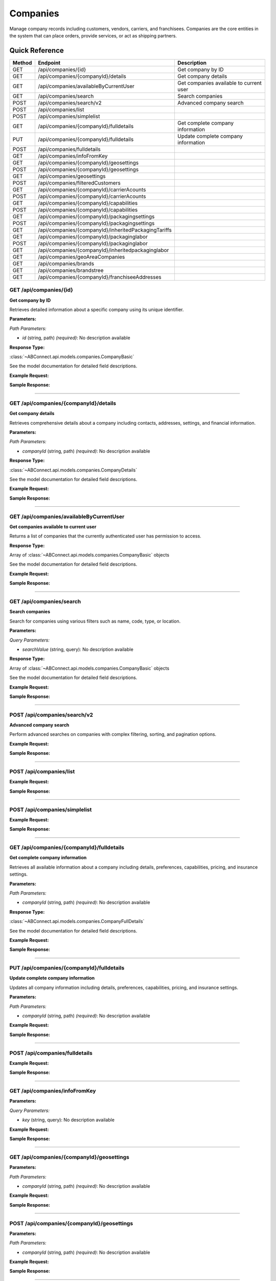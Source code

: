 Companies
=========

Manage company records including customers, vendors, carriers, and franchisees. Companies are the core entities in the system that can place orders, provide services, or act as shipping partners.

Quick Reference
---------------

.. list-table::
   :header-rows: 1
   :widths: 10 40 50

   * - Method
     - Endpoint
     - Description
   * - GET
     - /api/companies/{id}
     - Get company by ID
   * - GET
     - /api/companies/{companyId}/details
     - Get company details
   * - GET
     - /api/companies/availableByCurrentUser
     - Get companies available to current user
   * - GET
     - /api/companies/search
     - Search companies
   * - POST
     - /api/companies/search/v2
     - Advanced company search
   * - POST
     - /api/companies/list
     - 
   * - POST
     - /api/companies/simplelist
     - 
   * - GET
     - /api/companies/{companyId}/fulldetails
     - Get complete company information
   * - PUT
     - /api/companies/{companyId}/fulldetails
     - Update complete company information
   * - POST
     - /api/companies/fulldetails
     - 
   * - GET
     - /api/companies/infoFromKey
     - 
   * - GET
     - /api/companies/{companyId}/geosettings
     - 
   * - POST
     - /api/companies/{companyId}/geosettings
     - 
   * - GET
     - /api/companies/geosettings
     - 
   * - POST
     - /api/companies/filteredCustomers
     - 
   * - GET
     - /api/companies/{companyId}/carrierAcounts
     - 
   * - POST
     - /api/companies/{companyId}/carrierAcounts
     - 
   * - GET
     - /api/companies/{companyId}/capabilities
     - 
   * - POST
     - /api/companies/{companyId}/capabilities
     - 
   * - GET
     - /api/companies/{companyId}/packagingsettings
     - 
   * - POST
     - /api/companies/{companyId}/packagingsettings
     - 
   * - GET
     - /api/companies/{companyId}/inheritedPackagingTariffs
     - 
   * - GET
     - /api/companies/{companyId}/packaginglabor
     - 
   * - POST
     - /api/companies/{companyId}/packaginglabor
     - 
   * - GET
     - /api/companies/{companyId}/inheritedpackaginglabor
     - 
   * - GET
     - /api/companies/geoAreaCompanies
     - 
   * - GET
     - /api/companies/brands
     - 
   * - GET
     - /api/companies/brandstree
     - 
   * - GET
     - /api/companies/{companyId}/franchiseeAddresses
     - 


.. _get-apicompaniesid:

GET /api/companies/{id}
~~~~~~~~~~~~~~~~~~~~~~~

**Get company by ID**

Retrieves detailed information about a specific company using its unique identifier.

**Parameters:**

*Path Parameters:*

- `id` (string, path) *(required)*: No description available

**Response Type:**

:class:`~ABConnect.api.models.companies.CompanyBasic`

See the model documentation for detailed field descriptions.

**Example Request:**

.. tabs::

   .. tab:: Python

      .. code-block:: python

         from ABConnect import ABConnectAPI
         
         # Initialize the API client
         api = ABConnectAPI()
         
         # Make the API call
         response = api.raw.get(
             "/api/companies/{id}"
         ,
             id="789e0123-e89b-12d3-a456-426614174002"
         
         )
         
         # Process the response
         print(response)

   .. tab:: CLI

      .. code-block:: bash

         ab api raw get /api/companies/{id} \
             id=789e0123-e89b-12d3-a456-426614174002

   .. tab:: curl

      .. code-block:: bash

         curl -X GET \
           -H 'Authorization: Bearer YOUR_API_TOKEN' \
           'https://api.abconnect.co/api/companies/789e0123-e89b-12d3-a456-426614174002'

**Sample Response:**

.. toggle::

   .. code-block:: json
      :linenos:

      {
        "id": "ed282b80-54fe-4f42-bf1b-69103ce1f76c",
        "code": "TRAINING",
        "name": "Training",
        "parentCompanyId": "5e2eefc1-d616-e911-b00c-00155d426802"
      }

----

.. _get-apicompaniescompanyiddetails:

GET /api/companies/{companyId}/details
~~~~~~~~~~~~~~~~~~~~~~~~~~~~~~~~~~~~~~

**Get company details**

Retrieves comprehensive details about a company including contacts, addresses, settings, and financial information.

**Parameters:**

*Path Parameters:*

- `companyId` (string, path) *(required)*: No description available

**Response Type:**

:class:`~ABConnect.api.models.companies.CompanyDetails`

See the model documentation for detailed field descriptions.

**Example Request:**

.. tabs::

   .. tab:: Python

      .. code-block:: python

         from ABConnect import ABConnectAPI
         
         # Initialize the API client
         api = ABConnectAPI()
         
         # Make the API call
         response = api.raw.get(
             "/api/companies/{companyId}/details"
         ,
             companyId="ed282b80-54fe-4f42-bf1b-69103ce1f76c"
         
         )
         
         # Process the response
         print(response)

   .. tab:: CLI

      .. code-block:: bash

         ab api raw get /api/companies/{companyId}/details \
             companyId=ed282b80-54fe-4f42-bf1b-69103ce1f76c

   .. tab:: curl

      .. code-block:: bash

         curl -X GET \
           -H 'Authorization: Bearer YOUR_API_TOKEN' \
           'https://api.abconnect.co/api/companies/ed282b80-54fe-4f42-bf1b-69103ce1f76c/details'

**Sample Response:**

.. toggle::

   .. code-block:: json
      :linenos:

      {
        "companyID": "ed282b80-54fe-4f42-bf1b-69103ce1f76c",
        "companyName": "Training",
        "companyCode": "TRAINING",
        "companyEmail": "training@abconnect.co",
        "companyPhone": "8009814202",
        "mainAddress": {
          "id": 407491,
          "address1": "2534 Vista Dr",
          "city": "Castle Rock",
          "state": "CO",
          "zipCode": "80104",
          "latitude": 39.2942344,
          "longitude": -104.8221147
        },
        "companyInfo": {
          "companyId": "ed282b80-54fe-4f42-bf1b-69103ce1f76c",
          "companyName": "Training",
          "companyCode": "TRAINING",
          "isThirdParty": false,
          "isActive": true
        }
      }

----

.. _get-apicompaniesavailablebycurrentuser:

GET /api/companies/availableByCurrentUser
~~~~~~~~~~~~~~~~~~~~~~~~~~~~~~~~~~~~~~~~~

**Get companies available to current user**

Returns a list of companies that the currently authenticated user has permission to access.

**Response Type:**

Array of :class:`~ABConnect.api.models.companies.CompanyBasic` objects

See the model documentation for detailed field descriptions.

**Example Request:**

.. tabs::

   .. tab:: Python

      .. code-block:: python

         from ABConnect import ABConnectAPI
         
         # Initialize the API client
         api = ABConnectAPI()
         
         # Make the API call
         response = api.raw.get(
             "/api/companies/availableByCurrentUser"
         
         )
         
         # Process the response
         print(response)

   .. tab:: CLI

      .. code-block:: bash

         ab api raw get /api/companies/availableByCurrentUser

   .. tab:: curl

      .. code-block:: bash

         curl -X GET \
           -H 'Authorization: Bearer YOUR_API_TOKEN' \
           'https://api.abconnect.co/api/companies/availableByCurrentUser'

**Sample Response:**

.. toggle::

   .. code-block:: json
      :linenos:

      [
        {
          "id": "ed282b80-54fe-4f42-bf1b-69103ce1f76c",
          "code": "TRAINING",
          "name": "Training",
          "parentCompanyId": "5e2eefc1-d616-e911-b00c-00155d426802"
        }
      ]

----

.. _get-apicompaniessearch:

GET /api/companies/search
~~~~~~~~~~~~~~~~~~~~~~~~~

**Search companies**

Search for companies using various filters such as name, code, type, or location.

**Parameters:**

*Query Parameters:*

- `searchValue` (string, query): No description available

**Response Type:**

Array of :class:`~ABConnect.api.models.companies.CompanyBasic` objects

See the model documentation for detailed field descriptions.

**Example Request:**

.. tabs::

   .. tab:: Python

      .. code-block:: python

         from ABConnect import ABConnectAPI
         
         # Initialize the API client
         api = ABConnectAPI()
         
         # Make the API call
         response = api.raw.get(
             "/api/companies/search"
         
         )
         
         # Process the response
         print(response)

   .. tab:: CLI

      .. code-block:: bash

         ab api raw get /api/companies/search

   .. tab:: curl

      .. code-block:: bash

         curl -X GET \
           -H 'Authorization: Bearer YOUR_API_TOKEN' \
           'https://api.abconnect.co/api/companies/search'

**Sample Response:**

.. toggle::

   .. code-block:: json
      :linenos:

      []

----

.. _post-apicompaniessearchv2:

POST /api/companies/search/v2
~~~~~~~~~~~~~~~~~~~~~~~~~~~~~

**Advanced company search**

Perform advanced searches on companies with complex filtering, sorting, and pagination options.

**Example Request:**

.. tabs::

   .. tab:: Python

      .. code-block:: python

         from ABConnect import ABConnectAPI
         
         # Initialize the API client
         api = ABConnectAPI()
         
         # Make the API call
         response = api.raw.post(
             "/api/companies/search/v2"
         ,
             data=
             {
                 "example": "data"
         }
         
         )
         
         # Process the response
         print(response)

   .. tab:: CLI

      .. code-block:: bash

         ab api raw post /api/companies/search/v2

   .. tab:: curl

      .. code-block:: bash

         curl -X POST \
           -H 'Authorization: Bearer YOUR_API_TOKEN' \
           -H 'Content-Type: application/json' \
           -d '{
               "example": "data"
           }' \
           'https://api.abconnect.co/api/companies/search/v2'

**Sample Response:**

.. toggle::

   .. code-block:: json
      :linenos:

      []

----

.. _post-apicompanieslist:

POST /api/companies/list
~~~~~~~~~~~~~~~~~~~~~~~~

**Example Request:**

.. tabs::

   .. tab:: Python

      .. code-block:: python

         from ABConnect import ABConnectAPI
         
         # Initialize the API client
         api = ABConnectAPI()
         
         # Make the API call
         response = api.raw.post(
             "/api/companies/list"
         ,
             data=
             {
                 "example": "data"
         }
         
         )
         
         # Process the response
         print(response)

   .. tab:: CLI

      .. code-block:: bash

         ab api raw post /api/companies/list

   .. tab:: curl

      .. code-block:: bash

         curl -X POST \
           -H 'Authorization: Bearer YOUR_API_TOKEN' \
           -H 'Content-Type: application/json' \
           -d '{
               "example": "data"
           }' \
           'https://api.abconnect.co/api/companies/list'

**Sample Response:**

.. toggle::

   .. code-block:: json
      :linenos:

      {
        "id": "789e0123-e89b-12d3-a456-426614174002",
        "status": "created",
        "message": "Resource created successfully"
      }

----

.. _post-apicompaniessimplelist:

POST /api/companies/simplelist
~~~~~~~~~~~~~~~~~~~~~~~~~~~~~~

**Example Request:**

.. tabs::

   .. tab:: Python

      .. code-block:: python

         from ABConnect import ABConnectAPI
         
         # Initialize the API client
         api = ABConnectAPI()
         
         # Make the API call
         response = api.raw.post(
             "/api/companies/simplelist"
         ,
             data=
             {
                 "example": "data"
         }
         
         )
         
         # Process the response
         print(response)

   .. tab:: CLI

      .. code-block:: bash

         ab api raw post /api/companies/simplelist

   .. tab:: curl

      .. code-block:: bash

         curl -X POST \
           -H 'Authorization: Bearer YOUR_API_TOKEN' \
           -H 'Content-Type: application/json' \
           -d '{
               "example": "data"
           }' \
           'https://api.abconnect.co/api/companies/simplelist'

**Sample Response:**

.. toggle::

   .. code-block:: json
      :linenos:

      {
        "id": "789e0123-e89b-12d3-a456-426614174002",
        "status": "created",
        "message": "Resource created successfully"
      }

----

.. _get-apicompaniescompanyidfulldetails:

GET /api/companies/{companyId}/fulldetails
~~~~~~~~~~~~~~~~~~~~~~~~~~~~~~~~~~~~~~~~~~

**Get complete company information**

Retrieves all available information about a company including details, preferences, capabilities, pricing, and insurance settings.

**Parameters:**

*Path Parameters:*

- `companyId` (string, path) *(required)*: No description available

**Response Type:**

:class:`~ABConnect.api.models.companies.CompanyFullDetails`

See the model documentation for detailed field descriptions.

**Example Request:**

.. tabs::

   .. tab:: Python

      .. code-block:: python

         from ABConnect import ABConnectAPI
         
         # Initialize the API client
         api = ABConnectAPI()
         
         # Make the API call
         response = api.raw.get(
             "/api/companies/{companyId}/fulldetails"
         ,
             companyId="ed282b80-54fe-4f42-bf1b-69103ce1f76c"
         
         )
         
         # Process the response
         print(response)

   .. tab:: CLI

      .. code-block:: bash

         ab api raw get /api/companies/{companyId}/fulldetails \
             companyId=ed282b80-54fe-4f42-bf1b-69103ce1f76c

   .. tab:: curl

      .. code-block:: bash

         curl -X GET \
           -H 'Authorization: Bearer YOUR_API_TOKEN' \
           'https://api.abconnect.co/api/companies/ed282b80-54fe-4f42-bf1b-69103ce1f76c/fulldetails'

**Sample Response:**

.. toggle::

   .. code-block:: json
      :linenos:

      {
        "id": "ed282b80-54fe-4f42-bf1b-69103ce1f76c",
        "details": {
          "displayId": "694618",
          "name": "Training",
          "code": "TRAINING",
          "parentId": "5e2eefc1-d616-e911-b00c-00155d426802",
          "companyTypeId": "e7f85166-34cf-429b-805d-261b44cb0c04",
          "phone": "8009814202",
          "email": "training@abconnect.co",
          "isActive": true
        },
        "preferences": {
          "isQbUser": false,
          "skipIntacct": true,
          "pzCode": "PZ100"
        },
        "capabilities": 135,
        "address": {
          "id": 407491,
          "address1": "2534 Vista Dr",
          "city": "Castle Rock",
          "state": "CO",
          "zipCode": "80104"
        },
        "pricing": {
          "transportationCharge": {
            "baseTripFee": 100.0,
            "baseTripMile": 3000.0
          },
          "transportationMarkups": {
            "wholeSale": 1.0,
            "base": 1.25,
            "medium": 2.3,
            "high": 2.5
          }
        }
      }

----

.. _put-apicompaniescompanyidfulldetails:

PUT /api/companies/{companyId}/fulldetails
~~~~~~~~~~~~~~~~~~~~~~~~~~~~~~~~~~~~~~~~~~

**Update complete company information**

Updates all company information including details, preferences, capabilities, pricing, and insurance settings.

**Parameters:**

*Path Parameters:*

- `companyId` (string, path) *(required)*: No description available

**Example Request:**

.. tabs::

   .. tab:: Python

      .. code-block:: python

         from ABConnect import ABConnectAPI
         
         # Initialize the API client
         api = ABConnectAPI()
         
         # Make the API call
         response = api.raw.put(
             "/api/companies/{companyId}/fulldetails"
         ,
             companyId="ed282b80-54fe-4f42-bf1b-69103ce1f76c"
         ,
             data=
             {
                 "example": "data"
         }
         
         )
         
         # Process the response
         print(response)

   .. tab:: CLI

      .. code-block:: bash

         ab api raw put /api/companies/{companyId}/fulldetails \
             companyId=ed282b80-54fe-4f42-bf1b-69103ce1f76c

   .. tab:: curl

      .. code-block:: bash

         curl -X PUT \
           -H 'Authorization: Bearer YOUR_API_TOKEN' \
           -H 'Content-Type: application/json' \
           -d '{
               "example": "data"
           }' \
           'https://api.abconnect.co/api/companies/ed282b80-54fe-4f42-bf1b-69103ce1f76c/fulldetails'

**Sample Response:**

.. toggle::

   .. code-block:: json
      :linenos:

      {}

----

.. _post-apicompaniesfulldetails:

POST /api/companies/fulldetails
~~~~~~~~~~~~~~~~~~~~~~~~~~~~~~~

**Example Request:**

.. tabs::

   .. tab:: Python

      .. code-block:: python

         from ABConnect import ABConnectAPI
         
         # Initialize the API client
         api = ABConnectAPI()
         
         # Make the API call
         response = api.raw.post(
             "/api/companies/fulldetails"
         ,
             data=
             {
                 "example": "data"
         }
         
         )
         
         # Process the response
         print(response)

   .. tab:: CLI

      .. code-block:: bash

         ab api raw post /api/companies/fulldetails

   .. tab:: curl

      .. code-block:: bash

         curl -X POST \
           -H 'Authorization: Bearer YOUR_API_TOKEN' \
           -H 'Content-Type: application/json' \
           -d '{
               "example": "data"
           }' \
           'https://api.abconnect.co/api/companies/fulldetails'

**Sample Response:**

.. toggle::

   .. code-block:: json
      :linenos:

      {}

----

.. _get-apicompaniesinfofromkey:

GET /api/companies/infoFromKey
~~~~~~~~~~~~~~~~~~~~~~~~~~~~~~

**Parameters:**

*Query Parameters:*

- `key` (string, query): No description available

**Example Request:**

.. tabs::

   .. tab:: Python

      .. code-block:: python

         from ABConnect import ABConnectAPI
         
         # Initialize the API client
         api = ABConnectAPI()
         
         # Make the API call
         response = api.raw.get(
             "/api/companies/infoFromKey"
         
         )
         
         # Process the response
         print(response)

   .. tab:: CLI

      .. code-block:: bash

         ab api raw get /api/companies/infoFromKey

   .. tab:: curl

      .. code-block:: bash

         curl -X GET \
           -H 'Authorization: Bearer YOUR_API_TOKEN' \
           'https://api.abconnect.co/api/companies/infoFromKey'

**Sample Response:**

.. toggle::

   .. code-block:: json
      :linenos:

      {
        "status": "success",
        "data": {}
      }

----

.. _get-apicompaniescompanyidgeosettings:

GET /api/companies/{companyId}/geosettings
~~~~~~~~~~~~~~~~~~~~~~~~~~~~~~~~~~~~~~~~~~

**Parameters:**

*Path Parameters:*

- `companyId` (string, path) *(required)*: No description available

**Example Request:**

.. tabs::

   .. tab:: Python

      .. code-block:: python

         from ABConnect import ABConnectAPI
         
         # Initialize the API client
         api = ABConnectAPI()
         
         # Make the API call
         response = api.raw.get(
             "/api/companies/{companyId}/geosettings"
         ,
             companyId="ed282b80-54fe-4f42-bf1b-69103ce1f76c"
         
         )
         
         # Process the response
         print(response)

   .. tab:: CLI

      .. code-block:: bash

         ab api raw get /api/companies/{companyId}/geosettings \
             companyId=ed282b80-54fe-4f42-bf1b-69103ce1f76c

   .. tab:: curl

      .. code-block:: bash

         curl -X GET \
           -H 'Authorization: Bearer YOUR_API_TOKEN' \
           'https://api.abconnect.co/api/companies/ed282b80-54fe-4f42-bf1b-69103ce1f76c/geosettings'

**Sample Response:**

.. toggle::

   .. code-block:: json
      :linenos:

      {
        "id": "ed282b80-54fe-4f42-bf1b-69103ce1f76c",
        "code": "TRAINING",
        "name": "Training",
        "parentCompanyId": "5e2eefc1-d616-e911-b00c-00155d426802"
      }

----

.. _post-apicompaniescompanyidgeosettings:

POST /api/companies/{companyId}/geosettings
~~~~~~~~~~~~~~~~~~~~~~~~~~~~~~~~~~~~~~~~~~~

**Parameters:**

*Path Parameters:*

- `companyId` (string, path) *(required)*: No description available

**Example Request:**

.. tabs::

   .. tab:: Python

      .. code-block:: python

         from ABConnect import ABConnectAPI
         
         # Initialize the API client
         api = ABConnectAPI()
         
         # Make the API call
         response = api.raw.post(
             "/api/companies/{companyId}/geosettings"
         ,
             companyId="ed282b80-54fe-4f42-bf1b-69103ce1f76c"
         ,
             data=
             {
                 "example": "data"
         }
         
         )
         
         # Process the response
         print(response)

   .. tab:: CLI

      .. code-block:: bash

         ab api raw post /api/companies/{companyId}/geosettings \
             companyId=ed282b80-54fe-4f42-bf1b-69103ce1f76c

   .. tab:: curl

      .. code-block:: bash

         curl -X POST \
           -H 'Authorization: Bearer YOUR_API_TOKEN' \
           -H 'Content-Type: application/json' \
           -d '{
               "example": "data"
           }' \
           'https://api.abconnect.co/api/companies/ed282b80-54fe-4f42-bf1b-69103ce1f76c/geosettings'

**Sample Response:**

.. toggle::

   .. code-block:: json
      :linenos:

      {
        "id": "789e0123-e89b-12d3-a456-426614174002",
        "status": "created",
        "message": "Resource created successfully"
      }

----

.. _get-apicompaniesgeosettings:

GET /api/companies/geosettings
~~~~~~~~~~~~~~~~~~~~~~~~~~~~~~

**Parameters:**

*Query Parameters:*

- `Latitude` (number, query): No description available
- `Longitude` (number, query): No description available
- `milesRadius` (integer, query): No description available

**Example Request:**

.. tabs::

   .. tab:: Python

      .. code-block:: python

         from ABConnect import ABConnectAPI
         
         # Initialize the API client
         api = ABConnectAPI()
         
         # Make the API call
         response = api.raw.get(
             "/api/companies/geosettings"
         
         )
         
         # Process the response
         print(response)

   .. tab:: CLI

      .. code-block:: bash

         ab api raw get /api/companies/geosettings

   .. tab:: curl

      .. code-block:: bash

         curl -X GET \
           -H 'Authorization: Bearer YOUR_API_TOKEN' \
           'https://api.abconnect.co/api/companies/geosettings'

**Sample Response:**

.. toggle::

   .. code-block:: json
      :linenos:

      []

----

.. _post-apicompaniesfilteredcustomers:

POST /api/companies/filteredCustomers
~~~~~~~~~~~~~~~~~~~~~~~~~~~~~~~~~~~~~

**Example Request:**

.. tabs::

   .. tab:: Python

      .. code-block:: python

         from ABConnect import ABConnectAPI
         
         # Initialize the API client
         api = ABConnectAPI()
         
         # Make the API call
         response = api.raw.post(
             "/api/companies/filteredCustomers"
         ,
             data=
             {
                 "example": "data"
         }
         
         )
         
         # Process the response
         print(response)

   .. tab:: CLI

      .. code-block:: bash

         ab api raw post /api/companies/filteredCustomers

   .. tab:: curl

      .. code-block:: bash

         curl -X POST \
           -H 'Authorization: Bearer YOUR_API_TOKEN' \
           -H 'Content-Type: application/json' \
           -d '{
               "example": "data"
           }' \
           'https://api.abconnect.co/api/companies/filteredCustomers'

**Sample Response:**

.. toggle::

   .. code-block:: json
      :linenos:

      {
        "id": "789e0123-e89b-12d3-a456-426614174002",
        "status": "created",
        "message": "Resource created successfully"
      }

----

.. _get-apicompaniescompanyidcarrieracounts:

GET /api/companies/{companyId}/carrierAcounts
~~~~~~~~~~~~~~~~~~~~~~~~~~~~~~~~~~~~~~~~~~~~~

**Parameters:**

*Path Parameters:*

- `companyId` (string, path) *(required)*: No description available

**Example Request:**

.. tabs::

   .. tab:: Python

      .. code-block:: python

         from ABConnect import ABConnectAPI
         
         # Initialize the API client
         api = ABConnectAPI()
         
         # Make the API call
         response = api.raw.get(
             "/api/companies/{companyId}/carrierAcounts"
         ,
             companyId="ed282b80-54fe-4f42-bf1b-69103ce1f76c"
         
         )
         
         # Process the response
         print(response)

   .. tab:: CLI

      .. code-block:: bash

         ab api raw get /api/companies/{companyId}/carrierAcounts \
             companyId=ed282b80-54fe-4f42-bf1b-69103ce1f76c

   .. tab:: curl

      .. code-block:: bash

         curl -X GET \
           -H 'Authorization: Bearer YOUR_API_TOKEN' \
           'https://api.abconnect.co/api/companies/ed282b80-54fe-4f42-bf1b-69103ce1f76c/carrierAcounts'

**Sample Response:**

.. toggle::

   .. code-block:: json
      :linenos:

      {
        "id": "ed282b80-54fe-4f42-bf1b-69103ce1f76c",
        "code": "TRAINING",
        "name": "Training",
        "parentCompanyId": "5e2eefc1-d616-e911-b00c-00155d426802"
      }

----

.. _post-apicompaniescompanyidcarrieracounts:

POST /api/companies/{companyId}/carrierAcounts
~~~~~~~~~~~~~~~~~~~~~~~~~~~~~~~~~~~~~~~~~~~~~~

**Parameters:**

*Path Parameters:*

- `companyId` (string, path) *(required)*: No description available

**Example Request:**

.. tabs::

   .. tab:: Python

      .. code-block:: python

         from ABConnect import ABConnectAPI
         
         # Initialize the API client
         api = ABConnectAPI()
         
         # Make the API call
         response = api.raw.post(
             "/api/companies/{companyId}/carrierAcounts"
         ,
             companyId="ed282b80-54fe-4f42-bf1b-69103ce1f76c"
         ,
             data=
             {
                 "example": "data"
         }
         
         )
         
         # Process the response
         print(response)

   .. tab:: CLI

      .. code-block:: bash

         ab api raw post /api/companies/{companyId}/carrierAcounts \
             companyId=ed282b80-54fe-4f42-bf1b-69103ce1f76c

   .. tab:: curl

      .. code-block:: bash

         curl -X POST \
           -H 'Authorization: Bearer YOUR_API_TOKEN' \
           -H 'Content-Type: application/json' \
           -d '{
               "example": "data"
           }' \
           'https://api.abconnect.co/api/companies/ed282b80-54fe-4f42-bf1b-69103ce1f76c/carrierAcounts'

**Sample Response:**

.. toggle::

   .. code-block:: json
      :linenos:

      {
        "id": "789e0123-e89b-12d3-a456-426614174002",
        "status": "created",
        "message": "Resource created successfully"
      }

----

.. _get-apicompaniescompanyidcapabilities:

GET /api/companies/{companyId}/capabilities
~~~~~~~~~~~~~~~~~~~~~~~~~~~~~~~~~~~~~~~~~~~

**Parameters:**

*Path Parameters:*

- `companyId` (string, path) *(required)*: No description available

**Example Request:**

.. tabs::

   .. tab:: Python

      .. code-block:: python

         from ABConnect import ABConnectAPI
         
         # Initialize the API client
         api = ABConnectAPI()
         
         # Make the API call
         response = api.raw.get(
             "/api/companies/{companyId}/capabilities"
         ,
             companyId="ed282b80-54fe-4f42-bf1b-69103ce1f76c"
         
         )
         
         # Process the response
         print(response)

   .. tab:: CLI

      .. code-block:: bash

         ab api raw get /api/companies/{companyId}/capabilities \
             companyId=ed282b80-54fe-4f42-bf1b-69103ce1f76c

   .. tab:: curl

      .. code-block:: bash

         curl -X GET \
           -H 'Authorization: Bearer YOUR_API_TOKEN' \
           'https://api.abconnect.co/api/companies/ed282b80-54fe-4f42-bf1b-69103ce1f76c/capabilities'

**Sample Response:**

.. toggle::

   .. code-block:: json
      :linenos:

      {
        "id": "ed282b80-54fe-4f42-bf1b-69103ce1f76c",
        "code": "TRAINING",
        "name": "Training",
        "parentCompanyId": "5e2eefc1-d616-e911-b00c-00155d426802"
      }

----

.. _post-apicompaniescompanyidcapabilities:

POST /api/companies/{companyId}/capabilities
~~~~~~~~~~~~~~~~~~~~~~~~~~~~~~~~~~~~~~~~~~~~

**Parameters:**

*Path Parameters:*

- `companyId` (string, path) *(required)*: No description available

**Example Request:**

.. tabs::

   .. tab:: Python

      .. code-block:: python

         from ABConnect import ABConnectAPI
         
         # Initialize the API client
         api = ABConnectAPI()
         
         # Make the API call
         response = api.raw.post(
             "/api/companies/{companyId}/capabilities"
         ,
             companyId="ed282b80-54fe-4f42-bf1b-69103ce1f76c"
         ,
             data=
             {
                 "example": "data"
         }
         
         )
         
         # Process the response
         print(response)

   .. tab:: CLI

      .. code-block:: bash

         ab api raw post /api/companies/{companyId}/capabilities \
             companyId=ed282b80-54fe-4f42-bf1b-69103ce1f76c

   .. tab:: curl

      .. code-block:: bash

         curl -X POST \
           -H 'Authorization: Bearer YOUR_API_TOKEN' \
           -H 'Content-Type: application/json' \
           -d '{
               "example": "data"
           }' \
           'https://api.abconnect.co/api/companies/ed282b80-54fe-4f42-bf1b-69103ce1f76c/capabilities'

**Sample Response:**

.. toggle::

   .. code-block:: json
      :linenos:

      {
        "id": "789e0123-e89b-12d3-a456-426614174002",
        "status": "created",
        "message": "Resource created successfully"
      }

----

.. _get-apicompaniescompanyidpackagingsettings:

GET /api/companies/{companyId}/packagingsettings
~~~~~~~~~~~~~~~~~~~~~~~~~~~~~~~~~~~~~~~~~~~~~~~~

**Parameters:**

*Path Parameters:*

- `companyId` (string, path) *(required)*: No description available

**Example Request:**

.. tabs::

   .. tab:: Python

      .. code-block:: python

         from ABConnect import ABConnectAPI
         
         # Initialize the API client
         api = ABConnectAPI()
         
         # Make the API call
         response = api.raw.get(
             "/api/companies/{companyId}/packagingsettings"
         ,
             companyId="ed282b80-54fe-4f42-bf1b-69103ce1f76c"
         
         )
         
         # Process the response
         print(response)

   .. tab:: CLI

      .. code-block:: bash

         ab api raw get /api/companies/{companyId}/packagingsettings \
             companyId=ed282b80-54fe-4f42-bf1b-69103ce1f76c

   .. tab:: curl

      .. code-block:: bash

         curl -X GET \
           -H 'Authorization: Bearer YOUR_API_TOKEN' \
           'https://api.abconnect.co/api/companies/ed282b80-54fe-4f42-bf1b-69103ce1f76c/packagingsettings'

**Sample Response:**

.. toggle::

   .. code-block:: json
      :linenos:

      {
        "id": "ed282b80-54fe-4f42-bf1b-69103ce1f76c",
        "code": "TRAINING",
        "name": "Training",
        "parentCompanyId": "5e2eefc1-d616-e911-b00c-00155d426802"
      }

----

.. _post-apicompaniescompanyidpackagingsettings:

POST /api/companies/{companyId}/packagingsettings
~~~~~~~~~~~~~~~~~~~~~~~~~~~~~~~~~~~~~~~~~~~~~~~~~

**Parameters:**

*Path Parameters:*

- `companyId` (string, path) *(required)*: No description available

**Example Request:**

.. tabs::

   .. tab:: Python

      .. code-block:: python

         from ABConnect import ABConnectAPI
         
         # Initialize the API client
         api = ABConnectAPI()
         
         # Make the API call
         response = api.raw.post(
             "/api/companies/{companyId}/packagingsettings"
         ,
             companyId="ed282b80-54fe-4f42-bf1b-69103ce1f76c"
         ,
             data=
             {
                 "example": "data"
         }
         
         )
         
         # Process the response
         print(response)

   .. tab:: CLI

      .. code-block:: bash

         ab api raw post /api/companies/{companyId}/packagingsettings \
             companyId=ed282b80-54fe-4f42-bf1b-69103ce1f76c

   .. tab:: curl

      .. code-block:: bash

         curl -X POST \
           -H 'Authorization: Bearer YOUR_API_TOKEN' \
           -H 'Content-Type: application/json' \
           -d '{
               "example": "data"
           }' \
           'https://api.abconnect.co/api/companies/ed282b80-54fe-4f42-bf1b-69103ce1f76c/packagingsettings'

**Sample Response:**

.. toggle::

   .. code-block:: json
      :linenos:

      {
        "id": "789e0123-e89b-12d3-a456-426614174002",
        "status": "created",
        "message": "Resource created successfully"
      }

----

.. _get-apicompaniescompanyidinheritedpackagingtariffs:

GET /api/companies/{companyId}/inheritedPackagingTariffs
~~~~~~~~~~~~~~~~~~~~~~~~~~~~~~~~~~~~~~~~~~~~~~~~~~~~~~~~

**Parameters:**

*Path Parameters:*

- `companyId` (string, path) *(required)*: No description available

*Query Parameters:*

- `inheritFrom` (string, query): No description available

**Example Request:**

.. tabs::

   .. tab:: Python

      .. code-block:: python

         from ABConnect import ABConnectAPI
         
         # Initialize the API client
         api = ABConnectAPI()
         
         # Make the API call
         response = api.raw.get(
             "/api/companies/{companyId}/inheritedPackagingTariffs"
         ,
             companyId="ed282b80-54fe-4f42-bf1b-69103ce1f76c"
         
         )
         
         # Process the response
         print(response)

   .. tab:: CLI

      .. code-block:: bash

         ab api raw get /api/companies/{companyId}/inheritedPackagingTariffs \
             companyId=ed282b80-54fe-4f42-bf1b-69103ce1f76c

   .. tab:: curl

      .. code-block:: bash

         curl -X GET \
           -H 'Authorization: Bearer YOUR_API_TOKEN' \
           'https://api.abconnect.co/api/companies/ed282b80-54fe-4f42-bf1b-69103ce1f76c/inheritedPackagingTariffs'

**Sample Response:**

.. toggle::

   .. code-block:: json
      :linenos:

      {
        "id": "ed282b80-54fe-4f42-bf1b-69103ce1f76c",
        "code": "TRAINING",
        "name": "Training",
        "parentCompanyId": "5e2eefc1-d616-e911-b00c-00155d426802"
      }

----

.. _get-apicompaniescompanyidpackaginglabor:

GET /api/companies/{companyId}/packaginglabor
~~~~~~~~~~~~~~~~~~~~~~~~~~~~~~~~~~~~~~~~~~~~~

**Parameters:**

*Path Parameters:*

- `companyId` (string, path) *(required)*: No description available

**Example Request:**

.. tabs::

   .. tab:: Python

      .. code-block:: python

         from ABConnect import ABConnectAPI
         
         # Initialize the API client
         api = ABConnectAPI()
         
         # Make the API call
         response = api.raw.get(
             "/api/companies/{companyId}/packaginglabor"
         ,
             companyId="ed282b80-54fe-4f42-bf1b-69103ce1f76c"
         
         )
         
         # Process the response
         print(response)

   .. tab:: CLI

      .. code-block:: bash

         ab api raw get /api/companies/{companyId}/packaginglabor \
             companyId=ed282b80-54fe-4f42-bf1b-69103ce1f76c

   .. tab:: curl

      .. code-block:: bash

         curl -X GET \
           -H 'Authorization: Bearer YOUR_API_TOKEN' \
           'https://api.abconnect.co/api/companies/ed282b80-54fe-4f42-bf1b-69103ce1f76c/packaginglabor'

**Sample Response:**

.. toggle::

   .. code-block:: json
      :linenos:

      {
        "id": "ed282b80-54fe-4f42-bf1b-69103ce1f76c",
        "code": "TRAINING",
        "name": "Training",
        "parentCompanyId": "5e2eefc1-d616-e911-b00c-00155d426802"
      }

----

.. _post-apicompaniescompanyidpackaginglabor:

POST /api/companies/{companyId}/packaginglabor
~~~~~~~~~~~~~~~~~~~~~~~~~~~~~~~~~~~~~~~~~~~~~~

**Parameters:**

*Path Parameters:*

- `companyId` (string, path) *(required)*: No description available

**Example Request:**

.. tabs::

   .. tab:: Python

      .. code-block:: python

         from ABConnect import ABConnectAPI
         
         # Initialize the API client
         api = ABConnectAPI()
         
         # Make the API call
         response = api.raw.post(
             "/api/companies/{companyId}/packaginglabor"
         ,
             companyId="ed282b80-54fe-4f42-bf1b-69103ce1f76c"
         ,
             data=
             {
                 "example": "data"
         }
         
         )
         
         # Process the response
         print(response)

   .. tab:: CLI

      .. code-block:: bash

         ab api raw post /api/companies/{companyId}/packaginglabor \
             companyId=ed282b80-54fe-4f42-bf1b-69103ce1f76c

   .. tab:: curl

      .. code-block:: bash

         curl -X POST \
           -H 'Authorization: Bearer YOUR_API_TOKEN' \
           -H 'Content-Type: application/json' \
           -d '{
               "example": "data"
           }' \
           'https://api.abconnect.co/api/companies/ed282b80-54fe-4f42-bf1b-69103ce1f76c/packaginglabor'

**Sample Response:**

.. toggle::

   .. code-block:: json
      :linenos:

      {
        "id": "789e0123-e89b-12d3-a456-426614174002",
        "status": "created",
        "message": "Resource created successfully"
      }

----

.. _get-apicompaniescompanyidinheritedpackaginglabor:

GET /api/companies/{companyId}/inheritedpackaginglabor
~~~~~~~~~~~~~~~~~~~~~~~~~~~~~~~~~~~~~~~~~~~~~~~~~~~~~~

**Parameters:**

*Path Parameters:*

- `companyId` (string, path) *(required)*: No description available

*Query Parameters:*

- `inheritFrom` (string, query): No description available

**Example Request:**

.. tabs::

   .. tab:: Python

      .. code-block:: python

         from ABConnect import ABConnectAPI
         
         # Initialize the API client
         api = ABConnectAPI()
         
         # Make the API call
         response = api.raw.get(
             "/api/companies/{companyId}/inheritedpackaginglabor"
         ,
             companyId="ed282b80-54fe-4f42-bf1b-69103ce1f76c"
         
         )
         
         # Process the response
         print(response)

   .. tab:: CLI

      .. code-block:: bash

         ab api raw get /api/companies/{companyId}/inheritedpackaginglabor \
             companyId=ed282b80-54fe-4f42-bf1b-69103ce1f76c

   .. tab:: curl

      .. code-block:: bash

         curl -X GET \
           -H 'Authorization: Bearer YOUR_API_TOKEN' \
           'https://api.abconnect.co/api/companies/ed282b80-54fe-4f42-bf1b-69103ce1f76c/inheritedpackaginglabor'

**Sample Response:**

.. toggle::

   .. code-block:: json
      :linenos:

      {
        "id": "ed282b80-54fe-4f42-bf1b-69103ce1f76c",
        "code": "TRAINING",
        "name": "Training",
        "parentCompanyId": "5e2eefc1-d616-e911-b00c-00155d426802"
      }

----

.. _get-apicompaniesgeoareacompanies:

GET /api/companies/geoAreaCompanies
~~~~~~~~~~~~~~~~~~~~~~~~~~~~~~~~~~~

**Example Request:**

.. tabs::

   .. tab:: Python

      .. code-block:: python

         from ABConnect import ABConnectAPI
         
         # Initialize the API client
         api = ABConnectAPI()
         
         # Make the API call
         response = api.raw.get(
             "/api/companies/geoAreaCompanies"
         
         )
         
         # Process the response
         print(response)

   .. tab:: CLI

      .. code-block:: bash

         ab api raw get /api/companies/geoAreaCompanies

   .. tab:: curl

      .. code-block:: bash

         curl -X GET \
           -H 'Authorization: Bearer YOUR_API_TOKEN' \
           'https://api.abconnect.co/api/companies/geoAreaCompanies'

**Sample Response:**

.. toggle::

   .. code-block:: json
      :linenos:

      []

----

.. _get-apicompaniesbrands:

GET /api/companies/brands
~~~~~~~~~~~~~~~~~~~~~~~~~

**Example Request:**

.. tabs::

   .. tab:: Python

      .. code-block:: python

         from ABConnect import ABConnectAPI
         
         # Initialize the API client
         api = ABConnectAPI()
         
         # Make the API call
         response = api.raw.get(
             "/api/companies/brands"
         
         )
         
         # Process the response
         print(response)

   .. tab:: CLI

      .. code-block:: bash

         ab api raw get /api/companies/brands

   .. tab:: curl

      .. code-block:: bash

         curl -X GET \
           -H 'Authorization: Bearer YOUR_API_TOKEN' \
           'https://api.abconnect.co/api/companies/brands'

**Sample Response:**

.. toggle::

   .. code-block:: json
      :linenos:

      []

----

.. _get-apicompaniesbrandstree:

GET /api/companies/brandstree
~~~~~~~~~~~~~~~~~~~~~~~~~~~~~

**Example Request:**

.. tabs::

   .. tab:: Python

      .. code-block:: python

         from ABConnect import ABConnectAPI
         
         # Initialize the API client
         api = ABConnectAPI()
         
         # Make the API call
         response = api.raw.get(
             "/api/companies/brandstree"
         
         )
         
         # Process the response
         print(response)

   .. tab:: CLI

      .. code-block:: bash

         ab api raw get /api/companies/brandstree

   .. tab:: curl

      .. code-block:: bash

         curl -X GET \
           -H 'Authorization: Bearer YOUR_API_TOKEN' \
           'https://api.abconnect.co/api/companies/brandstree'

**Sample Response:**

.. toggle::

   .. code-block:: json
      :linenos:

      {
        "status": "success",
        "data": {}
      }

----

.. _get-apicompaniescompanyidfranchiseeaddresses:

GET /api/companies/{companyId}/franchiseeAddresses
~~~~~~~~~~~~~~~~~~~~~~~~~~~~~~~~~~~~~~~~~~~~~~~~~~

**Parameters:**

*Path Parameters:*

- `companyId` (string, path) *(required)*: No description available

**Example Request:**

.. tabs::

   .. tab:: Python

      .. code-block:: python

         from ABConnect import ABConnectAPI
         
         # Initialize the API client
         api = ABConnectAPI()
         
         # Make the API call
         response = api.raw.get(
             "/api/companies/{companyId}/franchiseeAddresses"
         ,
             companyId="ed282b80-54fe-4f42-bf1b-69103ce1f76c"
         
         )
         
         # Process the response
         print(response)

   .. tab:: CLI

      .. code-block:: bash

         ab api raw get /api/companies/{companyId}/franchiseeAddresses \
             companyId=ed282b80-54fe-4f42-bf1b-69103ce1f76c

   .. tab:: curl

      .. code-block:: bash

         curl -X GET \
           -H 'Authorization: Bearer YOUR_API_TOKEN' \
           'https://api.abconnect.co/api/companies/ed282b80-54fe-4f42-bf1b-69103ce1f76c/franchiseeAddresses'

**Sample Response:**

.. toggle::

   .. code-block:: json
      :linenos:

      {
        "id": "ed282b80-54fe-4f42-bf1b-69103ce1f76c",
        "code": "TRAINING",
        "name": "Training",
        "parentCompanyId": "5e2eefc1-d616-e911-b00c-00155d426802"
      }
